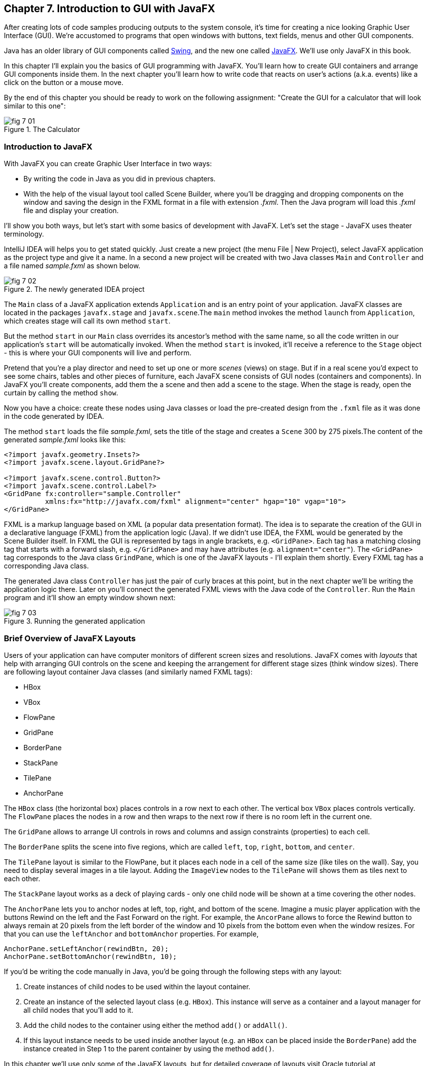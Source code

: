 :toc-placement!:
:imagesdir: ./

== Chapter 7. Introduction to GUI with JavaFX 

After creating lots of code samples producing outputs to the system console, it's time for creating a nice looking Graphic User Interface (GUI). We're accustomed to programs that open windows with buttons, text fields, menus and other GUI components. 

Java has an older library of GUI components called http://docs.oracle.com/javase/tutorial/uiswing/[Swing], and the new one called http://docs.oracle.com/javafx/2/get_started/jfxpub-get_started.htm[JavaFX]. We'll use only JavaFX in this book.

In this chapter I'll explain you the basics of GUI programming with JavaFX. You'll learn how to create GUI containers and arrange GUI components inside them. In the next chapter you'll learn how to write code that reacts on user's actions (a.k.a. events) like a click on the button or a mouse move. 

By the end of this chapter you should be ready to work on the following assignment: "Create the GUI for a calculator that will look similar to this one":

[[FIG7-1]]
.The Calculator
image::images/fig_7_01.png[]

=== Introduction to JavaFX

With JavaFX you can create Graphic User Interface in two ways:

* By writing the code in Java as you did in previous chapters.

* With the help of the visual layout tool called Scene Builder, where you'll be dragging and dropping components on the window and saving the design in the FXML format in a file with extension _.fxml_. Then the Java program will load this _.fxml_ file and display your creation.

I'll show you both ways, but let's start with some basics of development with JavaFX. Let's set the stage - JavaFX uses theater terminology. 

IntelliJ IDEA will helps you to get stated quickly. Just  create a new project (the menu File | New Project), select JavaFX application as the project type and give it a name. In a second a new project will be created with two Java classes `Main` and `Controller` and a file named _sample.fxml_ as shown below.

[[FIG7-2]]
.The newly generated IDEA project
image::images/fig_7_02.png[]

The `Main` class of a JavaFX application extends `Application` and is an entry point of your application. JavaFX classes are located in the packages `javafx.stage` and `javafx.scene`.The `main` method invokes the method `launch` from `Application`, which creates stage will call its own method `start`.

But the method `start` in our `Main` class overrides its ancestor's method with the same name, so all the code written in our application's `start` will be automatically invoked. When the method `start` is invoked, it'll receive a reference to the `Stage` object - this is where your GUI  components will live and perform.

Pretend that you're a play director and need to set up one or more _scenes_ (views) on stage. But if in a real scene you'd expect to see some chairs, tables and other pieces of furniture, each JavaFX scene consists of GUI nodes (containers and components). In JavaFX you'll create components, add them the a scene and then add a scene to the stage. When the stage is ready, open the curtain by calling the method `show`.

Now you have a choice: create these nodes using Java classes or load the pre-created design from the `.fxml` file as it was done in the code generated by IDEA. 

The method `start` loads the file _sample.fxml_, sets the title of the stage and creates a `Scene` 300 by 275 pixels.The content of the generated _sample.fxml_ looks like this:

[source, xml]
----
<?import javafx.geometry.Insets?>
<?import javafx.scene.layout.GridPane?>

<?import javafx.scene.control.Button?>
<?import javafx.scene.control.Label?>
<GridPane fx:controller="sample.Controller"
          xmlns:fx="http://javafx.com/fxml" alignment="center" hgap="10" vgap="10">
</GridPane>
----

FXML is a markup language based on XML (a popular data presentation format). The idea is to separate the creation of the GUI in a declarative language (FXML) from the application logic (Java). If we didn't use IDEA, the FXML would be generated by the Scene Builder itself. In FXML the GUI is represented by tags in angle brackets, e.g. `<GridPane>`. Each tag has a matching closing tag that starts with a forward slash, e.g. `</GridPane>` and may have attributes (e.g. `alignment="center"`). The `<GridPane>` tag corresponds to the Java class `GrindPane`, which is one of the JavaFX layouts - I'll explain them shortly. Every FXML tag has a corresponding Java class.

The generated Java class `Controller` has just the pair of curly braces at this point, but in the next chapter we'll be writing the application logic there. Later on you'll connect the generated FXML views with the Java code of the `Controller`. Run the `Main` program and it'll show an empty window shown next:

[[FIG7-3]]
.Running the generated application
image::images/fig_7_03.png[]

=== Brief Overview of JavaFX Layouts 

Users of your application can have computer monitors of different screen sizes and resolutions. JavaFX comes with _layouts_ that help with arranging GUI controls on the scene and keeping the arrangement for different stage sizes (think window sizes). There are following layout container Java classes (and similarly named FXML tags):

* HBox
* VBox
* FlowPane
* GridPane
* BorderPane
* StackPane
* TilePane
* AnchorPane

The `HBox` class (the horizontal box) places controls in a row next to each other. The vertical box `VBox` places controls vertically. The `FlowPane` places the nodes in a row and then wraps to the next row if there is no room left  in the current one.

The `GridPane` allows to arrange UI controls in rows and columns and assign constraints (properties) to each cell.

The `BorderPane` splits the scene into five regions, which are called `left`, `top`, `right`, `bottom`, and `center`. 

The `TilePane` layout is similar to the FlowPane, but it places each node in a cell of the same size (like tiles on the wall). Say, you need to display several images in a tile layout. Adding the `ImageView` nodes to the `TilePane` will shows them as tiles next to each other. 

The `StackPane` layout works as a deck of playing cards - only one child node will be shown at a time covering the other nodes.

The `AnchorPane` lets you to anchor nodes at left, top, right, and bottom of the scene. Imagine a music player application with the buttons Rewind on the left and the Fast Forward on the right. For example, the `AncorPane` allows to force the Rewind button to always remain at 20 pixels from the left border of the window and 10 pixels from the bottom even when the window resizes. For that you can use the `leftAnchor` and `bottomAnchor` properties. For example,

[source, java]
----
AnchorPane.setLeftAnchor(rewindBtn, 20);
AnchorPane.setBottomAnchor(rewindBtn, 10);
----

If you'd be writing the code manually in Java, you'd be going through the following steps with any layout:

1. Create instances of child nodes to be used within the layout container.

2. Create an instance of the selected layout class (e.g. `HBox`). This instance will serve as a container and a layout manager for all child nodes that you'll add to it.

3. Add the child nodes to the container using either the method `add()` or `addAll()`.

4. If this layout instance needs to be used inside another layout (e.g. an `HBox` can be placed inside the `BorderPane`) add the instance created in Step 1 to the parent container by using the method `add()`.

In this chapter we'll use only some of the JavaFX layouts, but for detailed coverage of layouts visit Oracle tutorial at http://docs.oracle.com/javafx/2/layout/builtin_layouts.htm.
 
It's easier to create layouts and components using a visual tool, and this is what we'll do next.

=== Getting Started With Scene Builder

Scene Builder 2.0 is a visual layout tool for JavaFX applications by Oracle. Download it from http://goo.gl/9jOse6. Follow the http://goo.gl/rCt8x1[installation instructions] for your operational system and install Scene Builder on your computer. In this section I'll show you how to quickly get started with Scene Builder, but you should also watch this helpful https://www.youtube.com/watch?v=rHcnsEoSK_c[Youtube video].

You can start the Scene Builder either independently or from IDEA. For example, if you right-click on the _sample.fxml_ file in your newly generated IDEA project it'll show you a popup menu, which includes the item Open in SceneBuilder. Select this item. The very first time IDEA will ask you to confirm  the location of Scene Builder application on your computer. Then it'll open _sample.fxml_ in Scene Builder. This is how it looks on my computer:

[[FIG7-4]]
.Scene Builder with opened sample.fxml
image::images/fig_7_04.png[]

On the left panel you can select containers, controls, menus, shapes and drag and drop them onto the central canvas area. Note the GridPanel layout shown at the bottom left - the arrangement of GUI components inside of this scene will be controlled by `GridLayout`. Let me select the Button from the Controls section on the left and drop it on the canvas in the middle. The Screen Builder's window will look like this:

[[FIG7-5]]
.Adding a button to the scene
image::images/fig_7_05.png[]

The right panel allows you to change the properties of this button. These little boxes with the digit one represent so called row and column constraints - we'll discuss them shortly.

The Scene Builder's menu Preview | Show Preview in Window will show how your GUI will look during the runtime. So far our one-button screen is not too fancy, and this is how it's preview looks like:

[[FIG7-6]]
.Scene Builder: previewing in window
image::images/fig_7_06.png[]

Let's save the changes in _sample.fxml_ (menu File | Save) and open this file in the IDEA text editor. When IDEA generated _sample.fxml_ there were no content between `<GridPanel>` and `</GridPanel>`in the generated _sample.fxml_, but now there is:

[source, xml]
----
<?xml version="1.0" encoding="UTF-8"?>

<?import javafx.scene.control.*?>
<?import java.lang.*?>
<?import javafx.scene.layout.*?>
<?import javafx.geometry.Insets?>
<?import javafx.scene.layout.GridPane?>
<?import javafx.scene.control.Button?>
<?import javafx.scene.control.Label?>

<GridPane alignment="center" hgap="10" vgap="10" xmlns:fx="http://javafx.com/fxml/1" xmlns="http://javafx.com/javafx/8" fx:controller="sample.Controller">
   <columnConstraints>
      <ColumnConstraints />
      <ColumnConstraints />
   </columnConstraints>
   <rowConstraints>
      <RowConstraints />
      <RowConstraints />
   </rowConstraints>
   <children>
      <Button mnemonicParsing="false" text="Button" 
         GridPane.columnIndex="1" GridPane.rowIndex="1" />
   </children>
</GridPane>
----

I'll go through the details of the `GridPane` layout in the next section, but please note that Scene Builder created some tags to specify the constraints for the rows and columns of the grid. The `Button` component is placed inside the grid in the cell located in the intersection of the column 1 and row 1. 


=== GridPane Layout

I'm not going to cover each JavaFX layout in details, but will show you how to use a pretty powerful layout - `GridPane`. When we'll work on the GUI for the calculator, I'll also show you how to design a scene using a combination of layouts.

GridPane divides the area into rows and columns and places GUI components (the nodes) into the grid cells. With `GridPane` layout cells don't have to have the same size - nodes can span. If the screen size changes, the content won't be rearranged and will maintain the grid look. 

Before placing the node into a particula cell you have to specify the grid constraints such as `rowIndex` and `columnIndex` (the coordinate of the cell, which starts with 0,0). The `rowSpans` and `columnSpan` allow to make the cell as wide (or as tall) as several other cells. The `GridPane` http://docs.oracle.com/javase/8/javafx/api/javafx/scene/layout/GridPane.html[documentation] describes lots of various constraints that can define the behavior of each cell's content if the windows gets resized. I'll show you a basic example that uses some of these constraints.

==== Designing a Sign In Window in Scene Builder

I want to create a Sign In window where the user can enter the id, password and press the button Sign In. The scene will use `GridPane` layout. The first row will contain a `Label` and `TextField` for user id, the second row will have a similar pair for the password, and the third row of the grid will have one `Button` Sign In that should span two columns. This is how this window should look like:

[[FIG7-7]]
.The Sign In Window
image::images/fig_7_07.png[]

I'll start with creating a new IDEA JavaFX project (menus File | New Project | JavaFX Application) giving it a name Signin. The project with classes `Main`, `Controller` and the file _sample.fxml_ will be generated. Let's rename this FXML file into _signin.fxml_. IDEA will automatically change the corresponding line in the `Main` class to load this file instead of _sample.fxml_:

[source, java]
----
Parent root = FXMLLoader.load(getClass().getResource("signin.fxml"));
----

Rename the package from _sample_ to _signin_ (right-click menu, Refactor | Rename). Now open the file signin.fxml in Scene Builder and start thinking about laying out the components of our Sign In scene. Let's take another look at the image of the Sign In window. I can clearly see that GUI components are placed in three rows. The first two have a `Label` and `TextField` and the third one has a wide `Button`.  
I can also recognize two columns in the layout of the Sign In window. The first column has two `Label` components and the left side of the `Button`. The second column has two `TextFiled` components and the right side of the `Button`. We can also say that the `Button` _spans_ two columns. We've got a 2x3 grid!

Open the generated `signin.fxml` in Scene Builder. Since this file has already empty `<GrigPane>` tag, you'll see GridPane(0,0) as the root of the hierarchy in the bottom left corner as in Figure 4 above. So far this grid has zero rows and zero columns. Right-click on the grid in the middle of the screen and add three rows and two columns to the grid by using the right-click menus GridPane | Add Row Below and Add Column After. When the GridPane is selected The Scene Builder's window may look similar to this:

[[FIG7-8]]
.A GridPane (2,3)
image::images/fig_7_08.png[]

Now let's drag two `Label` controls and a `Button` from the Controls section on the left and drop them into the appropriate cells in the first grid column. Change the text on these components to be UserID:, Password, and Sign In.
Then we could drag and drop two `TextField` objects in the top two cells in the second column. Actually, it's not a good idea to enter password in the clear text. I'll use the `TextField` for the user ID, and the `PasswordField` (it marks user's input) for password.

[[FIG7-9]]
.A GridPane with nodes in Scene Builder
image::images/fig_7_09.png[]

Note that the hierarchy of nodes is shown in the bottom left panel of Scene Builder. If you want to change the properties of a component on a scene with a complex GUI layout it might be easier to select the GUI control in the Hierarchy panel than in the design area in the middle. Now select the menu Preview | Show Preview in Window and you'll see the following window:

[[FIG7-10]]
.Previwing in Scene Builder
image::images/fig_7_10.png[]

This window doesn't look exactly as we wanted: there are some issues with alignments, there is no spacing between the container and components, and the button Sign In doesn't span. But on the bright side, the `GridPane` controls the layout and if you'll try to stretch this window, GUI components won't change their relative positioning:

[[FIG7-11]]
.Streching the preview window in Scene Builder
image::images/fig_7_11.png[]

Let's do a couple of more property changes before we'll run this application from IDEA. In Scene Builder the Properties panel is located on the right and has three sections: Properties, Layout, and Code, and you'll find the properties to be changed in one of these sections. 

1. On the left panel of Scene Builder select the `GridPane` and on the right panel change alignment to be `TOP_LEFT`.

2. Enter 10 for the padding on top, right, bottom and left for the `GridPane`. We need some spacing between the borders of the scene and the grid.

3. Select the `Button` on the left and then change the column span to be 2 and the preferred width to be a large number, say 300. This will make the button wide.  

4. Select the first column of the grid row by clicking on the little 0 on top of the grid. Set the both preferred and maximum width for this column to be 70.

5. Select the second column of the grid row by clicking on the little 1 on top of the grid. Set the both preferred and maximum width for this column to be 100.

After you do all these changes and save them, the file `signin.fxml` will look like this:

[source, xml]
----
<?xml version="1.0" encoding="UTF-8"?>

<?import javafx.geometry.*?>
<?import javafx.scene.control.*?>
<?import java.lang.*?>
<?import javafx.scene.layout.*?>
<?import javafx.geometry.Insets?>
<?import javafx.scene.layout.GridPane?>
<?import javafx.scene.control.Button?>
<?import javafx.scene.control.Label?>

<GridPane hgap="10" vgap="10" xmlns="http://javafx.com/javafx/8" xmlns:fx="http://javafx.com/fxml/1" fx:controller="signin.Controller">
   <rowConstraints>                    
      <RowConstraints minHeight="10.0" prefHeight="30.0" />
      <RowConstraints minHeight="10.0" prefHeight="30.0" />
      <RowConstraints minHeight="10.0" prefHeight="30.0" />
   </rowConstraints>
   <columnConstraints>
      <ColumnConstraints maxWidth="70.0" minWidth="10.0" prefWidth="70.0" />
      <ColumnConstraints maxWidth="100.0" minWidth="10.0" prefWidth="100.0" />
   </columnConstraints>
   <children>
      <Label alignment="CENTER" text="User ID:" />
      <Label text="Password:" GridPane.rowIndex="1" />
      <Button mnemonicParsing="false" prefWidth="300.0" text="Sign In" GridPane.columnSpan="2" GridPane.rowIndex="2" />
      <TextField GridPane.columnIndex="1" />
      <PasswordField GridPane.columnIndex="1" GridPane.rowIndex="1" />
   </children>
   <padding>
      <Insets bottom="10.0" left="10.0" right="10.0" top="10.0" />
   </padding>
</GridPane>
----

In the `<GridPane>` section you see `<rowConstraints>` and `<columnConstraints>` tags defining the the properties of the rows and columns. The `<children>` section contains the declaration of GUI components that the user will see on the screen: `<Label>`, `<Button>`, `<TextField>`, and  `<PasswordField>`. The `<Insets>` section endures that there is some space between the grid borders and its children.

This is a declarative way of creating GUI in FXML. No Java coding was required to create the GUI for this application.

Finally, let's set the size of the stage so it can accommodate all components from our scene. In IDEA, open the class `Main`,  and in the code set the size of the scene to be 200x150 pixels.

[source, java]
----
primaryStage.setScene(new Scene(root, 200, 150));
----

Run the `Main` program and you'll see the window that looks like in Figure 7 above. The work that we've done in Scene Builder was a little tedious, but it didn't require any knowledge of Java. This means that this work can be given to a UI designer, while you'll concentrate on programming the application logic in Java. 

==== Programming the Sign In Window in Java

Some people like visual design tools, but others don't. If you prefer to program everything in Java without using Scene Builder and FXML, you can certainly do it. Below is the Java code of the Sign In window that I've written purely in Java without using Scene Builder. It'll produce the same output as in Figure 7.

[source, java]
----
public class GridPaneSample extends Application {

  public void start(Stage primaryStage) {
      
      final int TWO_COLUMN_SPAN = 2; 
      
      Label userIdLbl = new Label("User ID:");
      TextField userIdTxt = new TextField();
      Label userPwdLbl = new Label("Password:");
      PasswordField userPwdTxt = new PasswordField();

      GridPane root = new GridPane();
      root.setVgap(10);
      root.setPadding(new Insets(10));
      root.setAlignment(Pos.CENTER);
      
      // Using static methods for setting node constraints 
      GridPane.setConstraints(userIdLbl, 0, 0);
      GridPane.setConstraints(userIdTxt, 1, 0);
      GridPane.setConstraints(userPwdLbl, 0, 1);
      GridPane.setConstraints(userPwdTxt, 1, 1);

      root.getChildren().addAll(userIdLbl, userIdTxt, 
                                userPwdLbl, userPwdTxt);
      
      Button signInBtn = new Button ("Sign In");
      
      // Allow the button to be wider overriding preferred width       
      signInBtn.setPrefWidth(Double.MAX_VALUE);
 
      // using instance method for directly adding the node
      root.add(signInBtn,0,2,TWO_COLUMN_SPAN,1); 
  
      Scene scene = new Scene(root,250,150);
      primaryStage.setScene(scene);
      primaryStage.show();
  }

  public static void main(String[] args) {
      launch(args);
  }
}
----

After all your efforts in Scene Builder, this Java program shouldn't be difficult for you to understand. As you see, I use classes named similarly to FXML tags. FXML tags can have attributes (e.g. `vgap="10" `), and in Java you'd need to call the corresponding setter (e.g. `root.setVgap(10)`). So the choice is yours - FXML or Java. If you have _visual personality_ use FXML, otherwise use Java.

=== Styling With CSS

It would be boring if all applications would look the same. Application windows may have different colors, fonts, buttons with rounded corners or use special visual effects. In other words, applications have different styles. Even though you can style JavaFX GUI components programmatically (e.g. by calling methods `setFont()` or `setFill()`) separating styling from programming allows professional UI designers to take care of the look and feel while software developers implement application logic. 

Separating the work of programmers and designers became  popular in Web applications. Cascading Style Sheets (CSS) is a special language for styling UI. Styles of GUI components are stored in separate _.css_ files and are loaded and applied to components by the application's code. Sometimes this process is called _skinning_ - you can create an application that can "wear different skins" changing its look to the user's liking. JavaFX has a default skin, and if you're interested in how to create custom skins, visit Oracle online tutorial http://docs.oracle.com/javafx/2/css_tutorial/jfxpub-css_tutorial.htm[Skinning JavaFX applications with CSS].

Even if you won't create your own CSS file, your JavaFX application applies default CSS style to the components of your view. In Scene Builder you can see these styles. Just select any component and the go to the menu View | Show CSS Analyzer. You'll see a number of styles the start with the prefix `fx-`, which makes JavaFX CSS a little different from a standard CSS syntax.

Covering CSS in detail would require a separate book, but I'll show you a simple example of how the look of the GUI can be changed without the need to modify the Java code. 

You can either create so-called _CSS selectors_ to style a specific GUI component, a type of components (e.g. all buttons), or create a reusable style that can be applied programmatically to a selected component. 

To style a specific component it has to have a unique id. If you program GUI in Java, set in your Java code using the method `setId()`, for example:

[source,java]
----
Button signInBtn = new Button ("Sign In");
signInBtn.setId("submitBtn"); 
----

In FXML just add an `id` attribute to the tag of the component:

[source,xml]
----
<Button id="submitBtn" text="Sign In"> 
----

For a button with an id `submitBtn` you can add the following section to the CSS file to make its background color red:

[source, css]
----
#submitBtn{
  -fx-background-color: red;
}
----

You can find the names of the main CSS colors http://www.w3schools.com/cssref/css_colornames.asp[online]. In CSS the id type selectors start with the #-sign as in `#submitBtn`. 

If you want to apply a style to several components of the same type, you need to define a type selector. For example, to make the text of all `Label` components red, you can define the following CSS type selector:

[source, xml]
----
.label{
  -fx-text-fill: red;
} 
----

Note that CSS type selectors start with the dot. To create a _CSS class selector_ that can be applied to any component, define the selector with an arbitrary name and apply it programmatically to the components of your choice.  For example, you can specify the class selector `.blueLable`:

[source, xml]
----
.bluelabel{
   -fx-text-fill: blue;
   -fx-font-family:verdana;
   -fx-font-style:italic;
}
----

This class selector defines the rules that will display text of the component in blue *bold* verdana font in _italic_ style. Typically, you'll be loading the entire CSS file when the application starts so all styles are available for use. If you use Java for GUI programming, you can apply a class selector to a specific button just like this:

[source, java]
----
Label userPwdLbl = new Label("Password:");
userPwdLbl.getStyleClass().add("bluelabel");
----

In FXML assigning a CSS class selector is done by adding the attribute `styleClass` to the tag element:

[source, xml]
----
<Label text="Password:" styleClass="bluelabel" GridPane.rowIndex="1" />
----

You may ask, "How am I supposed to know which style properties are available for a given JavaFX component?" All JavaFX styles are described in the online document titled http://docs.oracle.com/javase/8/javafx/api/javafx/scene/doc-files/cssref.html["JavaFX CSS Reference Guide"].  

Let's learn how to apply all these styling techniques to the Sign In window from the previous section. Using IDEA menu File | New create a new file _signin.css_ in Signin project. Then add the following content to it:

[source, css]
----
#submitBtn{
    -fx-background-color: lightskyblue;
    -fx-font-family:verdana;
    -fx-font-size:20;
    -fx-font-weight: bold;
    -fx-stroke:navy;
    -fx-font-style:italic;
    -fx-border-radius: 20;
    -fx-background-radius: 20;
    -fx-padding: 5;
}

.label{
    -fx-text-fill: red;
}    

.bluelabel{
   -fx-text-fill: blue;
   -fx-font-family:verdana;
   -fx-font-style:italic;
}
----

The file signin.css_ defines three styles:

* an id selector for the component with the id `submitBtn`
* a type selector for all `Label` components
* a class selector `bluelabel` that we can be applied to certain labels.

To apply this CSS file to our Sign In application add the attribute `id="submitBtn"` to the `<Button>` element in _signin.fxml_.

Then add the attribute `styleClass="bluelabel"` to the `<Password>` tag in `signin.fxml`.

Finally, in `Main.java` load the `signin.css` and apply it to the scene. The new version of `Main.java` will look like this:

[source, java]
----
public class Main extends Application {

  @Override
  public void start(Stage primaryStage) throws Exception{
        Parent root = FXMLLoader.load(getClass().getResource("signin.fxml"));
      primaryStage.setTitle("Sign In");

      Scene scene  = new Scene(root, 200, 150);
        scene.getStylesheets().add(getClass()
              .getResource("signin.css").toExternalForm());

      primaryStage.setScene(scene);
      primaryStage.show();
    }


  public static void main(String[] args) {
      launch(args);
  }
}
----

Run the `Main` application and you'll see a differently styled Sign In window: 

[[FIG7-12]]
.Styled Sign In Window
image::images/fig_7_12.png[]

When the application starts loading our CSS file it sees that all labels must be red because of the type selector for labels. But then the application notices a more specific style for the `Label` Password: `styleClass="bluelabel"`, so it paints the text _Password_ in blue. 

=== BorderPane and Combining Layouts

Pretty often you see applications that split the window into several distinct areas - the header goes on top, the navigation bar is on the left (or right), the footer's at the bottom of the page and a large content area occupies the middle portion of the window. The `BorderPane` layout allows you to do exactly this - split the scene into up to five regions called `left`, `top`, `right`, `bottom`, and `center`. 

Each of these regions can contain either a single GUI component or a container that will have "children" - components allocated in their own container, e.g. inside a `GridPane`. You'll use `BorderPane` layout with a nested `GridPane` while working on the calculator following instructions from the Project section at the end of this chapter. Meanwhile, let's create a very basic window illustrating how the `BorderPane` layout works.

Open Scene Builder and create a new FXML file by selecting the menu File | New. Then drag the `BorderPane` from the left and drop in the middle. Click on the `BorderPane` and you'll see a screen that can look as follows:

[[FIG7-13]]
.An Empty BorderPane
image::images/fig_7_13.png[]

Now select Insert TOP at the bottom left, and then drag and drop a `Label` from the Controls section onto the middle section of Screen Builder. Set the label's title to "This is the Header". This text will be displayed at the top.

Now select Insert LEFT and then drag and drop `VBox` from the Containers area to the left side of the middle section of the Screen Builder. The `VBox` is a container for arranging GUI components vertically, which is what we need for creating a navigation menu. You'll see an empty gray area on the left.

[[FIG7-14]]
.Adding a VBox for navigation 
image::images/fig_7_14.png[]

Now select `VBOX` at the bottom left and add a couple of menu items to the empty `VBox`. Drag a `Button` from the Controls section and drop it onto the `VBox`. Change its text to read "Menu 1", and make it a little wider so it fits the `VBox` nicely. Add two more buttons labeled "Menu 2" and "Menu 3".

[[FIG7-15]]
.Adding buttons to VBox 
image::images/fig_7_15.png[]

Let's add a footer to the window now. Select Insert BOTTOM at the bottom left and then drag the `HBox` from the Containers area to the middle section. It'll look like a gray area at the bottom. Adjust its height so the footer doesn't take too much real estate in our scene. Now add three `Hyperlink` components from the Contols section to the footer and set their text to "Link 1", "Link 2", and "Link 3" correspondingly. The Scene Builder's window should look like this: 

[[FIG7-16]]
.Adding a footer with links 
image::images/fig_7_16.png[]

Select the menu Preview | Show Preview in Window will help you to see how the window will look during the runtime:

[[FIG7-17]]
.Previewing the window 
image::images/fig_7_17.png[]

Of course, this window may need more work on styling controls and adjusting sizes and alignments, but as long as you understand how to lay out a scene, the shouldn't be too difficult. Creating and applying CSS styles can make this windows a lot prettier.

Using Scene Builder's menu File | Save save the layout in a file _border.fxml_. While you've been dragging and dropping components, Scene builder was working hard generating the corresponding FXML code in _border.fxml_. If you open this file in any text editor, its content may look similar to this:

[source, xml]
----
<?xml version="1.0" encoding="UTF-8"?>

<?import javafx.scene.image.*?>
<?import javafx.scene.control.*?>
<?import java.lang.*?>
<?import javafx.scene.layout.*?>

<BorderPane maxHeight="-Infinity" maxWidth="-Infinity" minHeight="-Infinity" minWidth="-Infinity" prefHeight="400.0" prefWidth="600.0" xmlns="http://javafx.com/javafx/8" xmlns:fx="http://javafx.com/fxml/1">
   <top>
      <Label text="This is the Header" BorderPane.alignment="CENTER" />
   </top>
   <left>
      <VBox prefHeight="200.0" prefWidth="100.0" BorderPane.alignment="CENTER">
         <children>
            <Button mnemonicParsing="false" prefHeight="26.0" prefWidth="99.0" text="Menu 1" />
            <Button mnemonicParsing="false" prefHeight="26.0" prefWidth="99.0" text="Menu 2" />
            <Button mnemonicParsing="false" prefHeight="26.0" prefWidth="99.0" text="Menu 3" />
         </children>
      </VBox>
   </left>
   <bottom>
      <HBox prefHeight="42.0" prefWidth="600.0" BorderPane.alignment="CENTER">
         <children>
            <Hyperlink text="Link 1" />
            <Hyperlink text="Link 2" />
            <Hyperlink text="Link 3" />
         </children>
      </HBox>
   </bottom>
</BorderPane>

----

Don't be overwhelmed with the amount of tags and attributes in the above code. You can identify the regions of the `BorderPane` layout. The `<top>` region contains a label, while the `left` and `<bottom>` regions have containers with their own layouts. In this example I have not used the `<center>` and `<right>` regions. Typically your program will be changing the content of the central area based on the user actions. For example, if the user clicks on the "Menu 1" button in the left region, JavaFX will generate a _clicked event_ and you'll show the content required for this selection in the central area. 

You'll learn how to process events in the next chapter. Now it's time to practice in working with combined layouts. 

=== Project: Creating a GUI for Calculator

Using Scene Builder and a combination of the `BorderPane` and `GridPane` layout create GUI for the calculator that looks as on Figure 1.  Add the `TextField` to the `north` region of the `BorderPane`. Then add a `GridPane` container to the `center` area - you'll add buttons to this container. 

Most of the calculators have a display field on top and the buttons just below it. As you can see on Figure 1, the grid with buttons has four columns and six rows. The default `GridPane` contains two columns and three rows. You'll need to right-click on the grid and use the menus GridPane | Add Row Above and Add Column After to until you see a 4x6 grid as shown below.

[[FIG7-18]]
.The 4x6 GridPane in the center 
image::images/fig_7_18.png[]

Note that I set the `Padding` property to be 10 for all sides of the grid and the `Hgap` and `Vgap` to 5 (the gap between the cells).

Save the layout in the file _calculator.fxml_. Then drop a Button into the top left cell of the grid. Set the `Margin` property to 5 for each side of the button - this is the distance between the button and cell borders. Drag the button's border to make it larger. This is what you should see:

[[FIG7-19]]
.The grid with one button 
image::images/fig_7_19.png[]

If you're curious how this button looks in the _calculator.fxml_, open this file in any text editor and note the section `<children>` that in my case looks like this:

[source, xml]
----
<children>
   <Button mnemonicParsing="false" prefHeight="37.0" prefWidth="132.0" text="Button">
      <GridPane.margin>
         <Insets bottom="5.0" left="5.0" right="5.0" top="5.0" />
      </GridPane.margin>
   </Button>  
</children>
----

There is no indication of the cell (0,0) because zeros are the default values for `GridPane.columnIndex` and `GridPane.rowIndex` properties. Now you need to replicate this button in other cells. You can use multiple Ctrl-C/Ctrl-V commands and then drag/drop the buttons into other cells. See how the content of the _calculator.fxml_ changes as you add more buttons. I find it faster copy/pasting the generated code in the FXML file than using Scene Builder for mass duplication.

Note that on Figure 1, the button with coordinates (0,5) spans two columns, and the button with coordinates (3,4) spans two rows. For these buttons you'll need to enter 2 as the row (or column) span, and select `MAX_VALUE` as maximum width (or height).  This is what you should see by now:

[[FIG7-20]]
.Replicated buttons 
image::images/fig_7_20.png[]

Change the text of each button to look as in Figure 1, and the layout is done.

Then create a new JavaFX project Calculator in IDEA and replace the generated _sample.fxml_ with _calculator.fxml_ created by Scene Builder. Modify the generated class `Main` to use _calculator.fxml_. Rename the package from _sample_ to _mycalculator_. Set the size of the scene to be large enough to accommodate your design. This is how my class `Main` looks like:

[source, java]
----
public class Main extends Application {

  @Override
  public void start(Stage primaryStage) throws Exception{
      Parent root = FXMLLoader.load(getClass().getResource("calculator.fxml"));
      primaryStage.setTitle("My JavaFX Calculator");
      primaryStage.setScene(new Scene(root,650,600));
      primaryStage.show();
  }

  public static void main(String[] args) {
      launch(args);
  }
}
----

Run the `Main` program from IDEA to ensure that your calculator looks as expected.

Then create a CSS file to add some cool styling to the calculator's buttons. Save the CSS file in your IDEA project and modify the code of the `Main` class to use your CSS file similarly to how it was done in the section "Styling With CSS" above. Make your calculator look better than mine - it's not too difficult.

After completing this assignment your buttons won't work just yet. In the next chapter you'll learn how to make the buttons (or other components) to react on user actions, so you'll be able to complete the calculator. In this chapter my goal was to introduce you to basic rules of designing JavaFX GUI with the help of Scene Builder. Watch http://www.youtube.com/watch?v=ij0HwRAlCmo[this YouTube video] to see how easy it is to design more complex views with Scene Builder.

